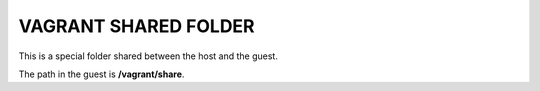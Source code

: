 VAGRANT SHARED FOLDER
----------------------

This is a special folder shared between the host and the guest.

The path in the guest is **/vagrant/share**.


